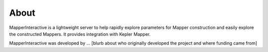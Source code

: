 About
-------

MapperInteractive is a lightweight server to help rapidly explore parameters for Mapper construction and easily explore the constructed Mappers. It provides integration with Kepler Mapper.


MapperInteractive was developed by ... [blurb about who originally developed the project and where funding came from]


